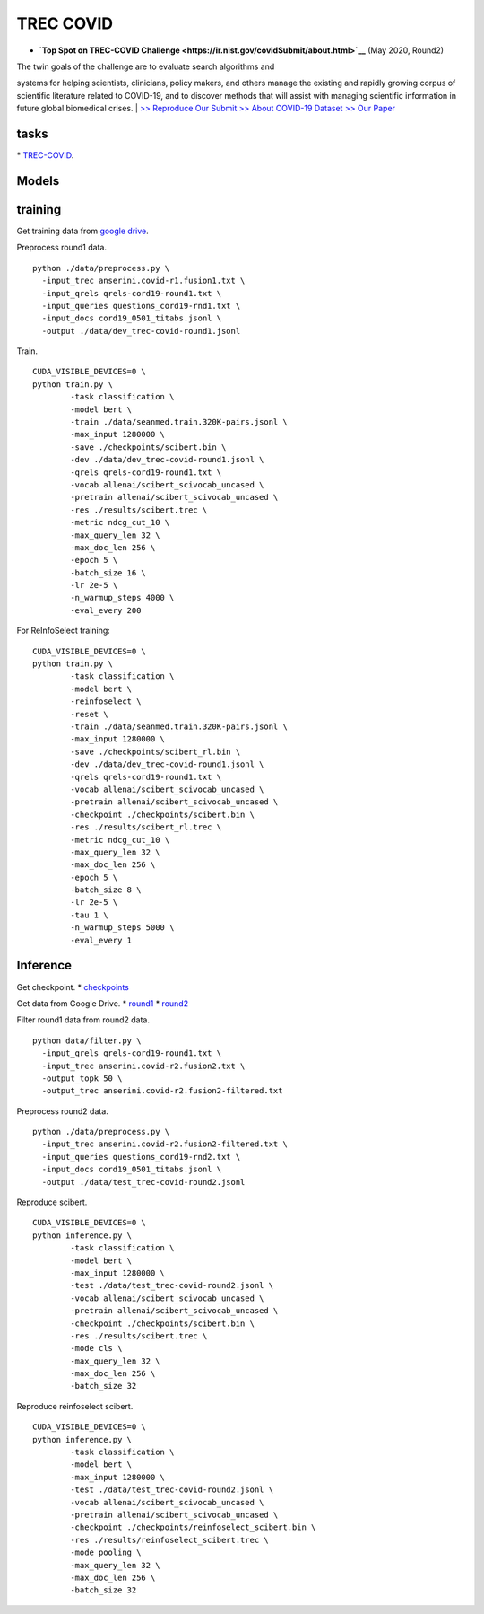 TREC COVID
==========

-  **`Top Spot on TREC-COVID
   Challenge <https://ir.nist.gov/covidSubmit/about.html>`__** (May
   2020, Round2)

| The twin goals of the challenge are to evaluate search algorithms and
systems for helping scientists, clinicians, policy makers, and others
manage the existing and rapidly growing corpus of scientific literature
related to COVID-19, and to discover methods that will assist with
managing scientific information in future global biomedical crises.
|  `>> Reproduce Our Submit <./docs/experiments-treccovid.md>`__ `>>
About COVID-19 Dataset <https://www.semanticscholar.org/cord19>`__ `>>
Our Paper <https://arxiv.org/abs/2011.01580>`__

tasks
-----

\* `TREC-COVID <https://ir.nist.gov/covidSubmit/index.html/>`__.

Models
------

training
--------

Get training data from `google
drive <https://drive.google.com/file/d/1BT5gCOb1Kxkfh0BWqgUSgkxp2JPpRIWm/view?usp=sharing>`__.

Preprocess round1 data.

::

    python ./data/preprocess.py \
      -input_trec anserini.covid-r1.fusion1.txt \
      -input_qrels qrels-cord19-round1.txt \
      -input_queries questions_cord19-rnd1.txt \
      -input_docs cord19_0501_titabs.jsonl \
      -output ./data/dev_trec-covid-round1.jsonl

Train.

::

    CUDA_VISIBLE_DEVICES=0 \
    python train.py \
            -task classification \
            -model bert \
            -train ./data/seanmed.train.320K-pairs.jsonl \
            -max_input 1280000 \
            -save ./checkpoints/scibert.bin \
            -dev ./data/dev_trec-covid-round1.jsonl \
            -qrels qrels-cord19-round1.txt \
            -vocab allenai/scibert_scivocab_uncased \
            -pretrain allenai/scibert_scivocab_uncased \
            -res ./results/scibert.trec \
            -metric ndcg_cut_10 \
            -max_query_len 32 \
            -max_doc_len 256 \
            -epoch 5 \
            -batch_size 16 \
            -lr 2e-5 \
            -n_warmup_steps 4000 \
            -eval_every 200

For ReInfoSelect training:

::

    CUDA_VISIBLE_DEVICES=0 \
    python train.py \
            -task classification \
            -model bert \
            -reinfoselect \
            -reset \
            -train ./data/seanmed.train.320K-pairs.jsonl \
            -max_input 1280000 \
            -save ./checkpoints/scibert_rl.bin \
            -dev ./data/dev_trec-covid-round1.jsonl \
            -qrels qrels-cord19-round1.txt \
            -vocab allenai/scibert_scivocab_uncased \
            -pretrain allenai/scibert_scivocab_uncased \
            -checkpoint ./checkpoints/scibert.bin \
            -res ./results/scibert_rl.trec \
            -metric ndcg_cut_10 \
            -max_query_len 32 \
            -max_doc_len 256 \
            -epoch 5 \
            -batch_size 8 \
            -lr 2e-5 \
            -tau 1 \
            -n_warmup_steps 5000 \
            -eval_every 1

Inference
---------

Get checkpoint. \*
`checkpoints <https://drive.google.com/drive/folders/1YHCMdSI7clFqPdfrRHA786PIecIxtKqA?usp=sharing>`__

Get data from Google Drive. \*
`round1 <https://drive.google.com/open?id=17CEoLecus232pCDwCECaJD4vNfh4OQao>`__
\*
`round2 <https://drive.google.com/open?id=1O6e8gXFnykkhN2icMCuWlMZkKUv6B3fV>`__

Filter round1 data from round2 data.

::

    python data/filter.py \
      -input_qrels qrels-cord19-round1.txt \
      -input_trec anserini.covid-r2.fusion2.txt \
      -output_topk 50 \
      -output_trec anserini.covid-r2.fusion2-filtered.txt

Preprocess round2 data.

::

    python ./data/preprocess.py \
      -input_trec anserini.covid-r2.fusion2-filtered.txt \
      -input_queries questions_cord19-rnd2.txt \
      -input_docs cord19_0501_titabs.jsonl \
      -output ./data/test_trec-covid-round2.jsonl

Reproduce scibert.

::

    CUDA_VISIBLE_DEVICES=0 \
    python inference.py \
            -task classification \
            -model bert \
            -max_input 1280000 \
            -test ./data/test_trec-covid-round2.jsonl \
            -vocab allenai/scibert_scivocab_uncased \
            -pretrain allenai/scibert_scivocab_uncased \
            -checkpoint ./checkpoints/scibert.bin \
            -res ./results/scibert.trec \
            -mode cls \
            -max_query_len 32 \
            -max_doc_len 256 \
            -batch_size 32

Reproduce reinfoselect scibert.

::

    CUDA_VISIBLE_DEVICES=0 \
    python inference.py \
            -task classification \
            -model bert \
            -max_input 1280000 \
            -test ./data/test_trec-covid-round2.jsonl \
            -vocab allenai/scibert_scivocab_uncased \
            -pretrain allenai/scibert_scivocab_uncased \
            -checkpoint ./checkpoints/reinfoselect_scibert.bin \
            -res ./results/reinfoselect_scibert.trec \
            -mode pooling \
            -max_query_len 32 \
            -max_doc_len 256 \
            -batch_size 32
